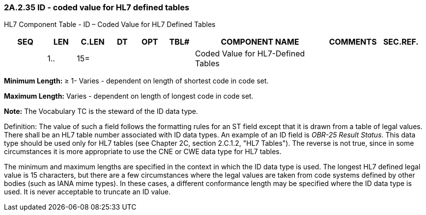 === 2A.2.35 ID - coded value for HL7 defined tables

HL7 Component Table - ID – Coded Value for HL7 Defined Tables

[width="99%",cols="10%,7%,8%,6%,7%,7%,32%,13%,10%",options="header",]
|===
|SEQ |LEN |C.LEN |DT |OPT |TBL# |COMPONENT NAME |COMMENTS |SEC.REF.
| |1.. |15= | | | |Coded Value for HL7-Defined Tables | |
|===

*Minimum Length:* ≥ 1- Varies - dependent on length of shortest code in code set.

*Maximum Length:* Varies - dependent on length of longest code in code set.

*Note:* The Vocabulary TC is the steward of the ID data type.

Definition: The value of such a field follows the formatting rules for an ST field except that it is drawn from a table of legal values. There shall be an HL7 table number associated with ID data types. An example of an ID field is _OBR-25 Result Status_. This data type should be used only for HL7 tables (see Chapter 2C, section 2.C.1.2, "HL7 Tables"). The reverse is not true, since in some circumstances it is more appropriate to use the CNE or CWE data type for HL7 tables.

The minimum and maximum lengths are specified in the context in which the ID data type is used. The longest HL7 defined legal value is 15 characters, but there are a few circumstances where the legal values are taken from code systems defined by other bodies (such as IANA mime types). In these cases, a different conformance length may be specified where the ID data type is used. It is never acceptable to truncate an ID value.

